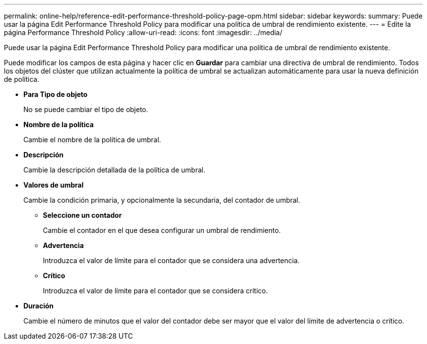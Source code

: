 ---
permalink: online-help/reference-edit-performance-threshold-policy-page-opm.html 
sidebar: sidebar 
keywords:  
summary: Puede usar la página Edit Performance Threshold Policy para modificar una política de umbral de rendimiento existente. 
---
= Edite la página Performance Threshold Policy
:allow-uri-read: 
:icons: font
:imagesdir: ../media/


[role="lead"]
Puede usar la página Edit Performance Threshold Policy para modificar una política de umbral de rendimiento existente.

Puede modificar los campos de esta página y hacer clic en *Guardar* para cambiar una directiva de umbral de rendimiento. Todos los objetos del clúster que utilizan actualmente la política de umbral se actualizan automáticamente para usar la nueva definición de política.

* *Para Tipo de objeto*
+
No se puede cambiar el tipo de objeto.

* *Nombre de la política*
+
Cambie el nombre de la política de umbral.

* *Descripción*
+
Cambie la descripción detallada de la política de umbral.

* *Valores de umbral*
+
Cambie la condición primaria, y opcionalmente la secundaria, del contador de umbral.

+
** *Seleccione un contador*
+
Cambie el contador en el que desea configurar un umbral de rendimiento.

** *Advertencia*
+
Introduzca el valor de límite para el contador que se considera una advertencia.

** *Crítico*
+
Introduzca el valor de límite para el contador que se considera crítico.



* *Duración*
+
Cambie el número de minutos que el valor del contador debe ser mayor que el valor del límite de advertencia o crítico.


